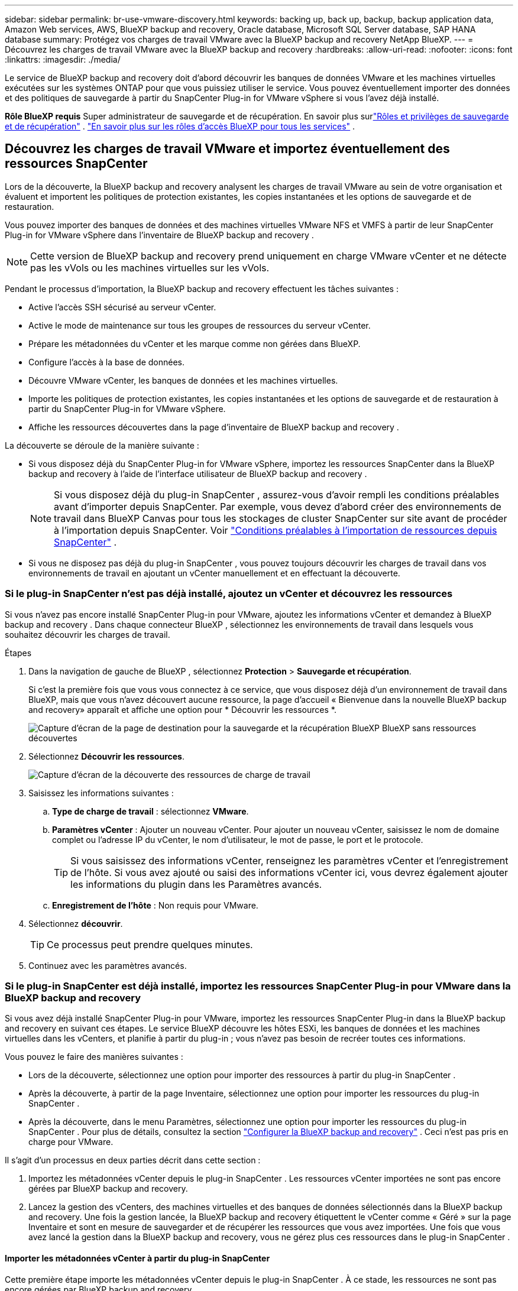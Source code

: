 ---
sidebar: sidebar 
permalink: br-use-vmware-discovery.html 
keywords: backing up, back up, backup, backup application data, Amazon Web services, AWS, BlueXP backup and recovery, Oracle database, Microsoft SQL Server database, SAP HANA database 
summary: Protégez vos charges de travail VMware avec la BlueXP backup and recovery NetApp BlueXP. 
---
= Découvrez les charges de travail VMware avec la BlueXP backup and recovery
:hardbreaks:
:allow-uri-read: 
:nofooter: 
:icons: font
:linkattrs: 
:imagesdir: ./media/


[role="lead"]
Le service de BlueXP backup and recovery doit d’abord découvrir les banques de données VMware et les machines virtuelles exécutées sur les systèmes ONTAP pour que vous puissiez utiliser le service.  Vous pouvez éventuellement importer des données et des politiques de sauvegarde à partir du SnapCenter Plug-in for VMware vSphere si vous l'avez déjà installé.

*Rôle BlueXP requis* Super administrateur de sauvegarde et de récupération. En savoir plus surlink:reference-roles.html["Rôles et privilèges de sauvegarde et de récupération"] . https://docs.netapp.com/us-en/bluexp-setup-admin/reference-iam-predefined-roles.html["En savoir plus sur les rôles d'accès BlueXP pour tous les services"^] .



== Découvrez les charges de travail VMware et importez éventuellement des ressources SnapCenter

Lors de la découverte, la BlueXP backup and recovery analysent les charges de travail VMware au sein de votre organisation et évaluent et importent les politiques de protection existantes, les copies instantanées et les options de sauvegarde et de restauration.

Vous pouvez importer des banques de données et des machines virtuelles VMware NFS et VMFS à partir de leur SnapCenter Plug-in for VMware vSphere dans l'inventaire de BlueXP backup and recovery .


NOTE: Cette version de BlueXP backup and recovery prend uniquement en charge VMware vCenter et ne détecte pas les vVols ou les machines virtuelles sur les vVols.

Pendant le processus d'importation, la BlueXP backup and recovery effectuent les tâches suivantes :

* Active l'accès SSH sécurisé au serveur vCenter.
* Active le mode de maintenance sur tous les groupes de ressources du serveur vCenter.
* Prépare les métadonnées du vCenter et les marque comme non gérées dans BlueXP.
* Configure l'accès à la base de données.
* Découvre VMware vCenter, les banques de données et les machines virtuelles.
* Importe les politiques de protection existantes, les copies instantanées et les options de sauvegarde et de restauration à partir du SnapCenter Plug-in for VMware vSphere.
* Affiche les ressources découvertes dans la page d'inventaire de BlueXP backup and recovery .


La découverte se déroule de la manière suivante :

* Si vous disposez déjà du SnapCenter Plug-in for VMware vSphere, importez les ressources SnapCenter dans la BlueXP backup and recovery à l'aide de l'interface utilisateur de BlueXP backup and recovery .
+

NOTE: Si vous disposez déjà du plug-in SnapCenter , assurez-vous d'avoir rempli les conditions préalables avant d'importer depuis SnapCenter.  Par exemple, vous devez d’abord créer des environnements de travail dans BlueXP Canvas pour tous les stockages de cluster SnapCenter sur site avant de procéder à l’importation depuis SnapCenter. Voir link:concept-start-prereq-snapcenter-import.html["Conditions préalables à l'importation de ressources depuis SnapCenter"] .

* Si vous ne disposez pas déjà du plug-in SnapCenter , vous pouvez toujours découvrir les charges de travail dans vos environnements de travail en ajoutant un vCenter manuellement et en effectuant la découverte.




=== Si le plug-in SnapCenter n'est pas déjà installé, ajoutez un vCenter et découvrez les ressources

Si vous n'avez pas encore installé SnapCenter Plug-in pour VMware, ajoutez les informations vCenter et demandez à BlueXP backup and recovery . Dans chaque connecteur BlueXP , sélectionnez les environnements de travail dans lesquels vous souhaitez découvrir les charges de travail.

.Étapes
. Dans la navigation de gauche de BlueXP , sélectionnez *Protection* > *Sauvegarde et récupération*.
+
Si c'est la première fois que vous vous connectez à ce service, que vous disposez déjà d'un environnement de travail dans BlueXP, mais que vous n'avez découvert aucune ressource, la page d'accueil « Bienvenue dans la nouvelle BlueXP backup and recovery» apparaît et affiche une option pour * Découvrir les ressources *.

+
image:screen-br-landing-discover-import-buttons.png["Capture d'écran de la page de destination pour la sauvegarde et la récupération BlueXP BlueXP sans ressources découvertes"]

. Sélectionnez *Découvrir les ressources*.
+
image:screen-br-discover-workloads.png["Capture d'écran de la découverte des ressources de charge de travail"]

. Saisissez les informations suivantes :
+
.. *Type de charge de travail* : sélectionnez *VMware*.
.. *Paramètres vCenter* : Ajouter un nouveau vCenter.  Pour ajouter un nouveau vCenter, saisissez le nom de domaine complet ou l’adresse IP du vCenter, le nom d’utilisateur, le mot de passe, le port et le protocole.
+

TIP: Si vous saisissez des informations vCenter, renseignez les paramètres vCenter et l'enregistrement de l'hôte. Si vous avez ajouté ou saisi des informations vCenter ici, vous devrez également ajouter les informations du plugin dans les Paramètres avancés.

.. *Enregistrement de l'hôte* : Non requis pour VMware.


. Sélectionnez *découvrir*.
+

TIP: Ce processus peut prendre quelques minutes.

. Continuez avec les paramètres avancés.




=== Si le plug-in SnapCenter est déjà installé, importez les ressources SnapCenter Plug-in pour VMware dans la BlueXP backup and recovery

Si vous avez déjà installé SnapCenter Plug-in pour VMware, importez les ressources SnapCenter Plug-in dans la BlueXP backup and recovery en suivant ces étapes.  Le service BlueXP découvre les hôtes ESXi, les banques de données et les machines virtuelles dans les vCenters, et planifie à partir du plug-in ; vous n’avez pas besoin de recréer toutes ces informations.

Vous pouvez le faire des manières suivantes :

* Lors de la découverte, sélectionnez une option pour importer des ressources à partir du plug-in SnapCenter .
* Après la découverte, à partir de la page Inventaire, sélectionnez une option pour importer les ressources du plug-in SnapCenter .
* Après la découverte, dans le menu Paramètres, sélectionnez une option pour importer les ressources du plug-in SnapCenter . Pour plus de détails, consultez la section link:br-start-configure.html["Configurer la BlueXP backup and recovery"] .  Ceci n'est pas pris en charge pour VMware.


Il s’agit d’un processus en deux parties décrit dans cette section :

. Importez les métadonnées vCenter depuis le plug-in SnapCenter . Les ressources vCenter importées ne sont pas encore gérées par BlueXP backup and recovery.
. Lancez la gestion des vCenters, des machines virtuelles et des banques de données sélectionnés dans la BlueXP backup and recovery.  Une fois la gestion lancée, la BlueXP backup and recovery étiquettent le vCenter comme « Géré » sur la page Inventaire et sont en mesure de sauvegarder et de récupérer les ressources que vous avez importées.  Une fois que vous avez lancé la gestion dans la BlueXP backup and recovery, vous ne gérez plus ces ressources dans le plug-in SnapCenter .




==== Importer les métadonnées vCenter à partir du plug-in SnapCenter

Cette première étape importe les métadonnées vCenter depuis le plug-in SnapCenter . À ce stade, les ressources ne sont pas encore gérées par BlueXP backup and recovery.


TIP: Une fois que vous avez importé les métadonnées vCenter à partir du plug-in SnapCenter , la BlueXP backup and recovery ne prennent pas automatiquement en charge la gestion de la protection.  Pour ce faire, vous devez choisir explicitement de gérer les ressources importées dans la BlueXP backup and recovery.  Cela garantit que vous êtes prêt à ce que ces ressources soient sauvegardées par la BlueXP backup and recovery.

.Étapes
. Dans la navigation de gauche de BlueXP , sélectionnez *Protection* > *Sauvegarde et récupération*.
. Dans le menu supérieur, sélectionnez *Inventaire*.
+
image:screen-vm-inventory.png["Capture d'écran de l'inventaire pour la BlueXP backup and recovery montrant la charge de travail VMware"]

. Dans le menu supérieur de la page Inventaire, sélectionnez *Découvrir les ressources*.
. À partir de la page Découvrir les ressources de charge de travail de BlueXP backup and recovery , sélectionnez *Importer depuis SnapCenter*.
+
image:../media/screen-vm-discover-import-snapcenter.png["Option de paramètres pour importer les ressources du plug-in SnapCenter"]

. Dans le champ Importer depuis, sélectionnez * SnapCenter Plug-in pour VMware*.
. Saisissez les *informations d'identification VMware vCenter* :
+
.. *vCenter IP/nom d'hôte* : saisissez le nom de domaine complet ou l'adresse IP du vCenter que vous souhaitez importer dans la BlueXP backup and recovery.
.. *Numéro de port vCenter* : saisissez le numéro de port du vCenter.
.. *Nom d'utilisateur vCenter* et *Mot de passe* : saisissez le nom d'utilisateur et le mot de passe du vCenter.
.. *Connecteur* : Sélectionnez le connecteur BlueXP pour vCenter.


. Saisissez les informations d'identification de l'hôte du plug-in SnapCenter * :
+
.. *Informations d'identification existantes* : si vous sélectionnez cette option, vous pouvez utiliser les informations d'identification existantes que vous avez déjà ajoutées. Choisissez le nom des informations d'identification.
.. *Ajouter de nouvelles informations d'identification* : si vous ne disposez pas d'informations d'identification d'hôte SnapCenter Plug-in existantes, vous pouvez en ajouter de nouvelles.  Saisissez le nom des informations d'identification, le mode d'authentification, le nom d'utilisateur et le mot de passe.


. Sélectionnez *Importer* pour valider vos entrées et enregistrer le plug-in SnapCenter .
+

NOTE: Si le plug-in SnapCenter est déjà enregistré, vous pouvez mettre à jour les détails d'enregistrement existants.



.Résultat
La page Inventaire affiche le vCenter comme non géré dans la BlueXP backup and recovery jusqu'à ce que vous choisissiez explicitement de le gérer.

image:../media/screen-vm-inventory.png["Page d'inventaire montrant le vCenter importé comme non géré"]



==== Gérer les ressources importées depuis le plug-in SnapCenter

Après avoir importé les métadonnées vCenter à partir du plug-in SnapCenter pour VMware, gérez les ressources dans la BlueXP backup and recovery.  Une fois que vous avez choisi de gérer ces ressources, la BlueXP backup and recovery sont en mesure de sauvegarder et de récupérer les ressources que vous avez importées.  Une fois que vous avez lancé la gestion dans la BlueXP backup and recovery, vous ne gérez plus ces ressources dans le plug-in SnapCenter .

Une fois que vous avez choisi de gérer les ressources, les ressources, les machines virtuelles et les stratégies sont importées à partir du plug-in SnapCenter pour VMware.  Les groupes de ressources, les politiques et les instantanés sont migrés à partir du plug-in et sont gérés dans la BlueXP backup and recovery.

.Étapes
. Après avoir importé les ressources VMware à partir du plug-in SnapCenter , dans le menu supérieur, sélectionnez *Inventaire*.
. Depuis la page Inventaire, sélectionnez le vCenter importé dont vous souhaitez que la BlueXP backup and recovery gèrent désormais.
+
image:../media/screen-vm-inventory.png["Page d'inventaire affichant les ressources vCenter importées"]

. Sélectionnez l'icône Actions image:../media/icon-action.png["Option Actions"] > *Afficher les détails* pour afficher les détails de la charge de travail.
. Depuis la page Inventaire > Charge de travail, sélectionnez l'icône Actionsimage:../media/icon-action.png["Option Actions"] > *Gérer* pour afficher la page Gérer vCenter.
+
image:../media/screen-vm-discover-import-manage.png["Page Gérer vCenter dans BlueXP"]

. Cochez la case « Voulez-vous continuer la migration ? » et sélectionnez *Migrer*.


.Résultat
La page Inventaire affiche les ressources vCenter nouvellement gérées.

image:../media/screen-vm-inventory-managed.png["Page d'inventaire affichant les ressources vCenter gérées"]



==== Continuer vers le tableau de bord de BlueXP backup and recovery

. Pour afficher le tableau de bord de BlueXP backup and recovery , dans le menu supérieur, sélectionnez *Tableau de bord*.
. Vérifiez l'état de la protection des données. Le nombre de charges de travail à risque ou protégées augmente en fonction des charges de travail nouvellement découvertes, protégées et sauvegardées.
+
image:screen-br-dashboard2.png["Tableau de bord de BlueXP backup and recovery"]

+
link:br-use-dashboard.html["Découvrez ce que le tableau de bord vous montre"].



